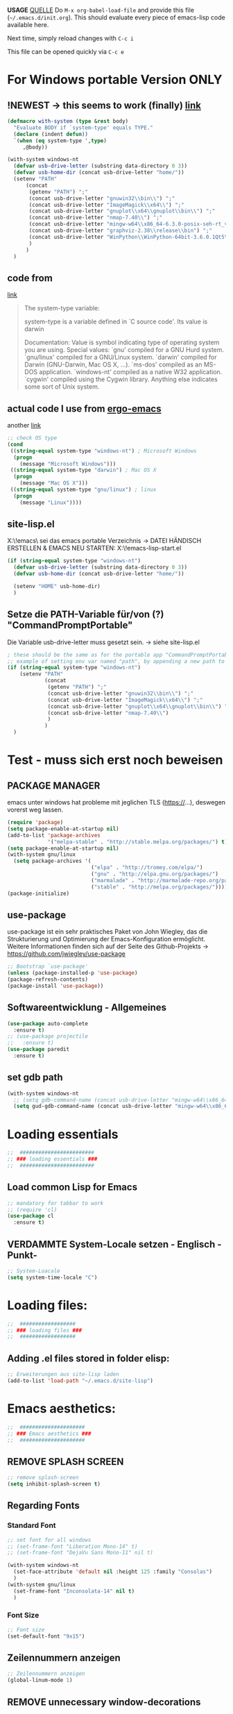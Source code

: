 *USAGE*
[[http://mescal.imag.fr/membres/arnaud.legrand/misc/init.php][QUELLE]]
Do =M-x org-babel-load-file= and provide this file (=~/.emacs.d/init.org=). This
should evaluate every piece of emacs-lisp code available here.

Next time, simply reload changes with =C-c i=

This file can be opened quickly via =C-c e=


* For Windows portable Version ONLY
** !NEWEST -> this seems to work (finally) [[http://stackoverflow.com/a/26137517][link]]
   #+BEGIN_SRC emacs-lisp :tangle ~/.emacs.d/init.el
(defmacro with-system (type &rest body)
  "Evaluate BODY if `system-type' equals TYPE."
  (declare (indent defun))
  `(when (eq system-type ',type)
     ,@body))

(with-system windows-nt
  (defvar usb-drive-letter (substring data-directory 0 3))
  (defvar usb-home-dir (concat usb-drive-letter "home/"))
  (setenv "PATH"
	  (concat
	   (getenv "PATH") ";"
	   (concat usb-drive-letter "gnuwin32\\bin\\") ";"
	   (concat usb-drive-letter "ImageMagick\\x64\\") ";"
	   (concat usb-drive-letter "gnuplot\\x64\\gnuplot\\bin\\") ";"
	   (concat usb-drive-letter "nmap-7.40\\") ";"
	   (concat usb-drive-letter "mingw-w64\\x86_64-6.3.0-posix-seh-rt_v5-rev1\\mingw64\\bin") ";"
	   (concat usb-drive-letter "graphviz-2.38\\release\\bin") ";"
	   (concat usb-drive-letter "WinPython\\WinPython-64bit-3.6.0.1Qt5\\python-3.6.0.amd64")
	   )
	  )
  )
   #+END_SRC
** code from
   [[http://stackoverflow.com/questions/1817257/how-to-determine-operating-system-in-elisp][link]]
   #+BEGIN_QUOTE
   The system-type variable:

   system-type is a variable defined in `C source code'.
   Its value is darwin

   Documentation:
   Value is symbol indicating type of operating system you are using.
   Special values:
     `gnu'         compiled for a GNU Hurd system.
     `gnu/linux'   compiled for a GNU/Linux system.
     `darwin'      compiled for Darwin (GNU-Darwin, Mac OS X, ...).
     `ms-dos'      compiled as an MS-DOS application.
     `windows-nt'  compiled as a native W32 application.
     `cygwin'      compiled using the Cygwin library.
   Anything else indicates some sort of Unix system.
   #+END_QUOTE
** actual code I use from [[http://ergoemacs.org/emacs/elisp_determine_OS_version.html][ergo-emacs]]
   another [[https://www.emacswiki.org/emacs/CustomizingBoth][link]]
   #+BEGIN_SRC emacs-lisp
;; check OS type
(cond
 ((string-equal system-type "windows-nt") ; Microsoft Windows
  (progn
    (message "Microsoft Windows")))
 ((string-equal system-type "darwin") ; Mac OS X
  (progn
    (message "Mac OS X")))
 ((string-equal system-type "gnu/linux") ; linux
  (progn
    (message "Linux"))))
   #+END_SRC

** site-lisp.el
   X:\!emacs\ sei das emacs portable Verzeichnis
   → DATEI HÄNDISCH ERSTELLEN & EMACS NEU STARTEN: X:\!emacs\share\emacs\site-lisp\site-start.el
#+BEGIN_SRC emacs-lisp :tangle no
  (if (string-equal system-type "windows-nt")
    (defvar usb-drive-letter (substring data-directory 0 3))
    (defvar usb-home-dir (concat usb-drive-letter "home/"))

    (setenv "HOME" usb-home-dir)
    )
#+END_SRC

** Setze die PATH-Variable für/von (?) "CommandPromptPortable"
   Die Variable usb-drive-letter muss gesetzt sein.
   → siehe site-lisp.el
#+BEGIN_SRC emacs-lisp :tangle no
  ; these should be the same as for the portable app "CommandPromptPortable"
  ;; example of setting env var named "path", by appending a new path to existing path
  (if (string-equal system-type "windows-nt")
      (setenv "PATH"
              (concat
               (getenv "PATH") ";"
               (concat usb-drive-letter "gnuwin32\\bin\\") ";"
               (concat usb-drive-letter "ImageMagick\\x64\\") ";"
               (concat usb-drive-letter "gnuplot\\x64\\gnuplot\\bin\\") ";"
               (concat usb-drive-letter "nmap-7.40\\")
               )
              )
    )
#+END_SRC


* Test - muss sich erst noch beweisen
** PACKAGE MANAGER
   emacs unter windows hat probleme mit jeglichen TLS (https://…), deswegen vorerst weg lassen.
 #+BEGIN_SRC emacs-lisp :tangle ~/.emacs.d/init.el
   (require 'package)
   (setq package-enable-at-startup nil)
   (add-to-list 'package-archives
                '("melpa-stable" . "http://stable.melpa.org/packages/") t)
   (setq package-enable-at-startup nil)
   (with-system gnu/linux
     (setq package-archives '(
                              ("elpa" . "http://tromey.com/elpa/")
                              ("gnu" . "http://elpa.gnu.org/packages/")
                              ("marmalade" . "http://marmalade-repo.org/packages/")
                              ("stable" . "http://melpa.org/packages/"))))
   (package-initialize)
 #+END_SRC

** use-package
   use-package ist ein sehr praktisches Paket von John Wiegley, das die Strukturierung und Optimierung der Emacs-Konfiguration ermöglicht. Weitere Informationen finden sich auf der Seite des Github-Projekts → https://github.com/jwiegley/use-package

   #+BEGIN_SRC emacs-lisp :tangle ~/.emacs.d/init.el
   ;; Bootstrap `use-package'
   (unless (package-installed-p 'use-package)
   (package-refresh-contents)
   (package-install 'use-package))
   #+END_SRC

** Softwareentwicklung - Allgemeines
   #+BEGIN_SRC emacs-lisp :tangle ~/.emacs.d/init.el
(use-package auto-complete
  :ensure t)
;; (use-package projectile
;;   :ensure t)
(use-package paredit
  :ensure t)
   #+END_SRC

** set gdb path
   #+BEGIN_SRC emacs-lisp :tangle ~/.emacs.d/init.el
(with-system windows-nt
  ;; (setq gdb-command-name (concat usb-drive-letter "mingw-w64\\x86_64-6.3.0-posix-seh-rt_v5-rev1\\mingw64\\bin\\gdb.exe -i=mi"))
  (setq gud-gdb-command-name (concat usb-drive-letter "mingw-w64\\x86_64-6.3.0-posix-seh-rt_v5-rev1\\mingw64\\bin\\gdb.exe -i=mi")))
   #+END_SRC


* Loading essentials

#+BEGIN_SRC emacs-lisp :tangle ~/.emacs.d/init.el
;;  ########################
;; ### loading essentials ###
;;  ########################
#+END_SRC

** Load common Lisp for Emacs
#+BEGIN_SRC emacs-lisp :tangle no
;; mandatory for tabbar to work
;; (require 'cl)
(use-package cl
  :ensure t)
#+END_SRC

** VERDAMMTE System-Locale setzen - Englisch -Punkt-
#+BEGIN_SRC emacs-lisp :tangle ~/.emacs.d/init.el
;; System-Loacale
(setq system-time-locale "C")
#+END_SRC


* Loading files:

#+BEGIN_SRC emacs-lisp :tangle ~/.emacs.d/init.el
;;  ##################
;; ### loading files ###
;;  ##################
#+END_SRC

** Adding .el files stored in folder elisp:
#+BEGIN_SRC emacs-lisp :tangle no
;; Erweiterungen aus site-lisp laden
(add-to-list 'load-path "~/.emacs.d/site-lisp")
#+END_SRC


* Emacs aesthetics:

#+BEGIN_SRC emacs-lisp :tangle ~/.emacs.d/init.el
;;  #####################
;; ### Emacs aesthetics ###
;;  #####################
#+END_SRC

** REMOVE SPLASH SCREEN
#+BEGIN_SRC emacs-lisp :tangle ~/.emacs.d/init.el
;; remove splash-screen
(setq inhibit-splash-screen t)
#+END_SRC

** Regarding Fonts
*** Standard Font
#+BEGIN_SRC emacs-lisp :tangle ~/.emacs.d/init.el
;; set font for all windows
;; (set-frame-font "Liberation Mono-14" t)
;; (set-frame-font "DejaVu Sans Mono-11" nil t)

(with-system windows-nt
  (set-face-attribute 'default nil :height 125 :family "Consolas")
  )
(with-system gnu/linux
  (set-frame-font "Inconsolata-14" nil t)
  )
#+END_SRC
*** Font Size
#+BEGIN_SRC emacs-lisp :tangle no
;; Font size
(set-default-font "9x15")
#+END_SRC

** Zeilennummern anzeigen
#+BEGIN_SRC emacs-lisp :tangle no
;; Zeilennummern anzeigen
(global-linum-mode 1)
#+END_SRC

** REMOVE unnecessary window-decorations
*** disable menu bar
#+BEGIN_SRC emacs-lisp :tangle ~/.emacs.d/init.el
;; window-decoration - Menubar
(menu-bar-mode -1)
#+END_SRC

*** disable scrollbar
#+BEGIN_SRC emacs-lisp :tangle ~/.emacs.d/init.el
;; window-decoration - Scrollbar
(toggle-scroll-bar -1) 
#+END_SRC

*** disable toolbar
#+BEGIN_SRC emacs-lisp :tangle ~/.emacs.d/init.el
;; window-decoration - Toolbar
(tool-bar-mode -1)
#+END_SRC
** mode-line customization
*** Zeilennummern anzeigen
#+BEGIN_SRC emacs-lisp :tangle ~/.emacs.d/init.el
;; status-bar - Zeilennummern
(setq line-number-mode t)
#+END_SRC

*** Spaltennummern anzeigen
#+BEGIN_SRC emacs-lisp :tangle ~/.emacs.d/init.el
;; status-bar - Spaltennummern
(setq column-number-mode t)
#+END_SRC

*** Uhrzeit anzeigen - [24h]
#+BEGIN_SRC emacs-lisp :tangle ~/.emacs.d/init.el
;; status-bar - Uhrzeit aktivieren
(display-time-mode t)

;; status-bar - Uhrzeit im 24h Format
(setq display-time-24hr-format t)
#+END_SRC

*** Dateigröße/Curser-Fortschritt anzeigen
#+BEGIN_SRC emacs-lisp :tangle ~/.emacs.d/init.el
;; status-bar - Dateigrößen-Indikator
(setq size-indication-mode t)
#+END_SRC

*** Batterielaufzeit anzeigen
#+BEGIN_SRC emacs-lisp :tangle ~/.emacs.d/init.el
;; mode-line - Battery time inticator
(setq display-battery-mode t)
#+END_SRC
** Was ist das hier? - SEE "WRITING GNU EMACS EXTENSIONS"
#+BEGIN_SRC emacs-lisp :tangle ~/.emacs.d/init.el
;; Was ist das hier? (aus Writing GNU emacs extensions??)
(setq scroll-conservatively 10000)
(setq auto-window-vscroll nil)
#+END_SRC
** Color theme
*** Extend load-path with theme-path
#+BEGIN_SRC emacs-lisp :tangle no
;; load themes
(add-to-list 'custom-theme-load-path "~/.emacs.d/themes/")
#+END_SRC
*** load Zenburn standard - DOESN'T WORK
#+BEGIN_SRC emacs-lisp :tangle no
;; load Zenburn theme
(load-theme 'zenburn t)
#+END_SRC
*** load Zenburn - WORKAROUND
    [[http://stackoverflow.com/questions/11127109/emacs-24-package-system-initialization-problems/11140619#11140619][link]]
    #+BEGIN_SRC emacs-lisp :tangle ~/.emacs.d/init.el
      (use-package zenburn-theme
        :init
        (defun zenburn-init ()
          (load-theme 'zenburn)
          )
        :config
        (add-hook 'after-init-hook 'zenburn-init))
    #+END_SRC
*** Solarized
    #+BEGIN_SRC emacs-lisp :tangle no
      ;; load Solarized theme
      ;(load-theme 'solarized-light t)
      (load-theme 'solarized-dark t)
    #+END_SRC
** Parenthesis
#+BEGIN_SRC emacs-lisp :tangle ~/.emacs.d/init.el
  ;; Klammer-Hilfs-Modus aktivieren
  (show-paren-mode t)

  ;; *optische* Klammer-Hilfe aktivieren
  ;; (setq show-paren-style 'expression)
  (setq show-paren-style 'parenthesis)

  ;; yay rainbows!
  ;(global-rainbow-delimiters-mode t)
#+END_SRC


* Personal ease of use
Schöner Artikel zum Thema [[http://ergoemacs.org/emacs/emacs_make_modern.html][How to Set Emacs's User Interface to Modern
Conventions]]

#+BEGIN_SRC emacs-lisp :tangle ~/.emacs.d/init.el
;;  #########################
;; ### Personal ease of use ###
;;  #########################
#+END_SRC

** disable the blinking cursor
   #+BEGIN_SRC emacs-lisp :tangle ~/.emacs.d/init.el
(blink-cursor-mode 0)
   #+END_SRC
** DO NOT use RegEx search by default
#+BEGIN_SRC emacs-lisp :tangle ~/.emacs.d/init.el
;; Interactive search key bindings. By default, C-s runs
;; isearch-forward, so this swaps the bindings.
(global-set-key (kbd "C-s") 'isearch-forward)
(global-set-key (kbd "C-r") 'isearch-backward)
(global-set-key (kbd "C-M-s") 'isearch-forward-regexp)
(global-set-key (kbd "C-M-r") 'isearch-backward-regexp)
#+END_SRC
** Use =string= instead of =read= for the =re-builder=
#+BEGIN_SRC emacs-lisp :tangle ~/.emacs.d/init.el
(use-package re-builder
  :ensure t
  :config (setq reb-re-syntax 'string))

;; (require 're-builder)
;; (setq reb-re-syntax 'string)
#+END_SRC
** Which Key
   #+BEGIN_SRC emacs-lisp :tangle ~/.emacs.d/init.el
     ;; Popups mit Erläuterungen zu Tastenkombinationen, Beispiel C-x und dann warten.
     (use-package which-key
       :ensure t
       :config
       (which-key-mode))
   #+END_SRC

   #+RESULTS:
   : t

** avy, a better =ace-jump=
   #+BEGIN_QUOTE
   You can actually replace the <M-g g> binding of =goto-line=, since if you enter a digit for =avy-goto-line=, it will switch to =goto-line= with that digit already entered.
   #+END_QUOTE
   - =avy-keys= erwartet offenbar eine Liste mit allen Buchstaben [a-z]. Der "Code point" wird offenbar mit dem unären <?> Operator zurück gegeben.
   - ?a evaluated gives: "97 (#o141, #x61, ?a)" → (octal hexadecimal ASCII(?))
   - Die Liste wird gefüllt, in absteigender Reihenfolge, mit den Buchstaben welche ich für das Springen für die avy-Kommandos nutzen möchte.
   - Listen in =avy-keys-alist= überschreiben offenbar die (globale?) =avy-keys= Liste.
   #+BEGIN_SRC emacs-lisp :tangle ~/.emacs.d/init.el
;; =avy= a better =ace-jump-mode=
;; inklusive Anpassung an NEO2-Layout
(use-package avy
  :ensure t
  :init (setq avy-background t)
  :config
  (setq avy-keys '(?n ?e ?r ?a ?t ?i ?s ?o ?d ?u ?h ?c ?g ?l ?f ?v ?k ?w ?q ?x ?b ?p ?m ?z ?y ?j))
  (setq avy-keys-alist '((avy-goto-word-or-subword-1 . (?n ?e ?r ?a ?t ?i ?s ?o))
			 (avy-goto-word-1 . (?n ?e ?r ?a ?t ?i ?s ?o))
			 (avy-goto-char-2 . (?n ?e ?r ?a ?t ?i ?s ?o))
			 (avy-goto-line . (?n ?e ?r ?a ?t ?i ?s ?o))))
  (setq avy-all-windows t)
  :bind
  (("M-g n" . avy-goto-word-or-subword-1)
   ("M-g r" . avy-goto-char-2)
   ("M-g g" . avy-goto-line)))
   #+END_SRC
** powerline
   #+BEGIN_SRC emacs-lisp :tangle no
     (use-package powerline
       :ensure t)
     (require 'powerline)
     (powerline-default-theme)
   #+END_SRC
** smart-mode-line
   #+BEGIN_SRC emacs-lisp :tangle ~/.emacs.d/init.el
(use-package smart-mode-line-powerline-theme
  :ensure t)
(use-package smart-mode-line
  :ensure t
  :init
  (setq sml/no-confirm-load-theme t)
  :config
  (setq sml/theme 'powerline)
  (sml/setup)
  (setq display-time-24hr-format t)
  (setq display-time-day-and-date t))
   #+END_SRC
** imenu
   #+BEGIN_SRC emacs-lisp :tangle ~/.emacs.d/init.el
(global-set-key (kbd "M-i") 'imenu)
   #+END_SRC
** Flycheck
   #+BEGIN_SRC emacs-lisp :tangle ~/.emacs.d/init.el
     ;; Flycheck is a modern on-the-fly syntax checking extension for GNU Emacs.
     (use-package flycheck
       :ensure t
       :init
       (global-flycheck-mode t))
   #+END_SRC
** Comments
#+BEGIN_SRC emacs-lisp :tangle ~/.emacs.d/init.el
;; comments
(defun toggle-comment-on-line ()
  "comment or uncomment current line"
  (interactive)
  (comment-or-uncomment-region (line-beginning-position) (line-end-position)))
(global-set-key (kbd "C-;") 'toggle-comment-on-line)
#+END_SRC
** (OLD) Enable ido-mode  # C-f für die NORMALE AUSWAHLMETHODE
#+BEGIN_SRC emacs-lisp :tangle no
;; Enable ido-mode global and with flex matching
(setq ido-enable-flex-matching t)
(setq ido-everywhere t)
(ido-mode 1)
#+END_SRC

** Ido-Mode und Smex
   #+BEGIN_SRC emacs-lisp :tangle ~/.emacs.d/init.el
     (ido-mode t)
     (setq ido-enable-flex-matching t) ;; fuzzy matching is a must have
     (setq ido-enable-last-directory-history nil) ;; forget latest selected directory names

     (use-package smex
       :ensure t
       :bind (("M-x" . smex)
	      ("C-x m" . smex))
       :config (smex-initialize))
(global-set-key (kbd "M-x") 'smex)
(global-set-key "\C-x\C-m" 'smex)
(global-set-key (kbd "M-X") 'smex-major-mode-commands)
(global-set-key (kbd "C-c C-c M-x") 'execute-extended-command) ;; This is your old M-x:
   #+END_SRC

   #+RESULTS:
   : execute-extended-command

** auto-complete 1.3.1
   sollte aus den Paketen installiert werden
#+BEGIN_SRC emacs-lisp :tangle no
;; veraltetes auto-complete
(add-to-list 'load-path "~/.emacs.d/site-lisp/auto-complete/build")
(require 'auto-complete-config)
(add-to-list 'ac-dictionary-directories "~/.emacs.d/site-lisp/auto-complete/build/ac-dict")
(ac-config-default)
#+END_SRC

** HIPPIE-EXPAND
#+BEGIN_SRC emacs-lisp :tangle ~/.emacs.d/init.el
;; Hippie-expand auf ( Meta - SPC ) legen
(global-set-key "\M- " 'hippie-expand)
#+END_SRC

** Backup-file handling
*** pipe *~ BACKUP-DATEIEN to _one_ folder
#+BEGIN_SRC emacs-lisp :tangle ~/.emacs.d/init.el
;; pipe the backup files in a special folder
(setq backup-directory-alist `(("." . "~/.emacs_saves")))
#+END_SRC
*** Die BACKUPS dann besser gleich KOPIEREN
#+BEGIN_SRC emacs-lisp :tangle ~/.emacs.d/init.el
;; we can rather copy them then ...
(setq backup-by-copying t)
#+END_SRC
** BUFFER-MOVE
   #+BEGIN_SRC emacs-lisp :tangle ~/.emacs.d/init.el
     ;; Buffer-Move shortcuts
     (global-set-key (kbd "<C-M-up>")     'buf-move-up)
     (global-set-key (kbd "<C-M-down>")   'buf-move-down)
     (global-set-key (kbd "<C-M-left>")   'buf-move-left)
     (global-set-key (kbd "<C-M-right>")  'buf-move-right)
   #+END_SRC

** Fullscreen-mode
   - wird inzwischen von i3wm übernommen (WIN-F)
   - DEFINE C-M-RET to go into fullscreen mode and C-M-RET to leave it.
   - [2017-02-21 Tue] - added bar-toggles in fullscreen/non-fullscreen
     + allerdings cycle ich aktuell zwischen 3 Modi durch (allerdings gefällt mir das im Moment sehr gut.):
       * fullscreen, keine bars
       * non-fullscreen, mit bars
       * non-fullscreen, ohne bars
*** toggle all bars
#+BEGIN_SRC emacs-lisp :tangle no
  (defun toggle-bars ()
    "Toggles bars visibility."
    (interactive)
    (menu-bar-mode)
    (tool-bar-mode)
    (scroll-bar-mode))
#+END_SRC

#+BEGIN_SRC emacs-lisp :tangle no
  (defun hide-bars ()
    "Hides the bars."
    (interactive)
    (menu-bar-mode -1)
    (tool-bar-mode -1)
    (scroll-bar-mode -1))
#+END_SRC

#+BEGIN_SRC emacs-lisp :tangle no
  (defun show-bars ()
    "Hides the bars."
    (interactive)
    (menu-bar-mode 1)
    (tool-bar-mode 1)
    (scroll-bar-mode 1))
#+END_SRC

*** Makro
#+BEGIN_SRC emacs-lisp :tangle no
  ;; mein eigener toggle-fullscreen approach ...
  (defun go-fullscreen ()
    (interactive)
    (set-frame-parameter nil 'fullscreen (if (frame-parameter nil
							      'fullscreen) nil
					   'fullboth))
    (hide-bars))

  (defun go-non-fullscreen ()
    (interactive)
    (set-frame-parameter nil 'width 82)
    (set-frame-parameter nil 'height 40)
    (set-frame-parameter nil 'fullscreen 'fullheight)
    (show-bars))

  (defun toggle-fullscreen ()
    (interactive)
    (if (eq (frame-parameter nil 'fullscreen) 'fullboth)  ; tests if already in fullscreen
	(go-non-fullscreen)
      (go-fullscreen)))
#+END_SRC
** Shortcut für den eingebauten fullscreen-toggle
#+BEGIN_SRC emacs-lisp :tangle ~/.emacs.d/init.el
;; ... und der passende Shortcut
(global-set-key [(control meta return)] 'toggle-frame-fullscreen)
#+END_SRC
** my-toggle-bars
   #+BEGIN_SRC emacs-lisp :tangle ~/.emacs.d/init.el
(defun my-toggle-bars ()
  "Toggle bars, the scroll-bar will be toggled right."
  (interactive)
  (if (eq menu-bar-mode t)
      (menu-bar-mode -1)
    (menu-bar-mode +1))

  (if (eq tool-bar-mode t)
      (tool-bar-mode -1)
    (tool-bar-mode +1))

  (if (eq scroll-bar-mode 'right)
      (scroll-bar-mode -1)
    (scroll-bar-mode 'right)))

(global-set-key [f9] 'my-toggle-bars)
   #+END_SRC
** UNDO the region-word-wrap thingy (M-q)
*** Code
#+BEGIN_SRC emacs-lisp :tangle ~/.emacs.d/init.el
  ;; (M-q) rückgängig machen
  (defun unfill-region ()
    "UNDO the region-word-wrap thingy (M-q)"
    (interactive)
    (let ((fill-column (point-max)))
      (fill-paragraph nil)))
#+END_SRC

*** Passender shortcut
#+BEGIN_SRC emacs-lisp :tangle ~/.emacs.d/init.el
;; passenden Shortcut setzen
(global-set-key "\C-\M-q" 'unfill-region)
#+END_SRC
** TODO Opening links to .pdf in evince [WIN <-> LINUX distinction]
   Not using this in Windows
#+BEGIN_SRC emacs-lisp :tangle no
;; evince um *.PDF Dateien zu öffnen
(add-hook 'org-mode-hook
      '(lambda ()
         (delete '("\\.pdf\\'" . default) org-file-apps)
         (add-to-list 'org-file-apps '("\\.pdf\\'" . "evince %s"))))
(setq TeX-view-program-selection (quote (((output-dvi style-pstricks) "dvips and gv") (output-dvi "xdvi") (output-pdf "Evince") (output-html "xdg-open"))))
#+END_SRC

** Asking for confirmation concisely
Link: http://org.ryuslash.org/dotfiles/emacs/init.html#sec-7-1 Being
asked to type in yes explicitly all the time gets very tedious. I
understand that it is safer since y is much easier to type in
accidentally than yes and so the potential to say yes to things you
don't want is there, but I haven't had any such problems yet.
#+BEGIN_SRC emacs-lisp :tangle ~/.emacs.d/init.el
;; BAD: "yes or no" - GOOD: "y or n"
(defalias 'yes-or-no-p 'y-or-n-p)
#+END_SRC

#+RESULTS:
: yes-or-no-p

** Global shortcuts
*** GNU-EMACS EXTENSIONS
**** Some Keybindings
#+BEGIN_SRC emacs-lisp :tangle ~/.emacs.d/init.el
;; global shortcuts from "GNU-emacs extensions"
(global-set-key "\M-?" 'help-command)
(global-set-key "\C-h" 'delete-backward-char)
(global-set-key "\M-#" 'query-replace-regexp)
(global-set-key "\C-x\C-n" 'other-window)
(global-set-key "\C-x\C-p" 'other-window-backward)
#+END_SRC

**** Simple Example to change Windows
#+BEGIN_SRC emacs-lisp :tangle ~/.emacs.d/init.el
;; einfache Funktion aus "GNU-emacs extensions"
(defun other-window-backward (&optional n)
  "Select Nth previous window."
  (interactive "P")
  (other-window (- (prefix-numeric-value n))))
#+END_SRC

*** Own personal additions
**** Reload buffer
#+BEGIN_SRC emacs-lisp :tangle ~/.emacs.d/init.el
;; [F10] um den buffer neu einzulesen
(global-set-key [f10] '(lambda () (interactive) (revert-buffer nil t nil)))
#+END_SRC

**** Horizontal scrolling
#+BEGIN_SRC emacs-lisp :tangle ~/.emacs.d/init.el
;; enable horizontal scrolling
(put 'scroll-left 'disabled nil)
#+END_SRC

**** =M-x= zusätzlich setzen
#+BEGIN_SRC emacs-lisp :tangle no
;; =M-x= Alternative
(global-set-key "\C-x\C-m" 'execute-extended-command)
#+END_SRC

**** BACKWARD-KILL-WORD
#+BEGIN_SRC emacs-lisp :tangle ~/.emacs.d/init.el
;; backward-kill shortcut
(global-set-key "\C-w" 'backward-kill-word)
#+END_SRC

**** KILL-REGION
     liegt ursprünglich auf =C-w= und ist zu wertvoll um darauf zu
     verzichten
#+BEGIN_SRC emacs-lisp :tangle ~/.emacs.d/init.el
;; kill-region shortcut
(global-set-key "\C-x\C-k" 'kill-region)
#+END_SRC

**** GOTO-LINE (OLD)
     See [[*avy, a better =ace-jump=][avy, a better =ace-jump=]]
#+BEGIN_SRC emacs-lisp :tangle no
;; goto-line shortcut
(global-set-key "\M-g" 'goto-line)
#+END_SRC
**** Fix view TODO tree
#+BEGIN_SRC emacs-lisp :tangle ~/.emacs.d/init.el
;; org-show-todo-tree shortcut
(global-set-key (kbd "C-c v") 'org-show-todo-tree)
#+END_SRC
**** JOIN-LINES
     [[http://whattheemacsd.com/key-bindings.el-03.html][QUELLE]] - Here's one keybinding I could not live without.
     #+BEGIN_SRC emacs-lisp :tangle ~/.emacs.d/init.el
       (global-set-key (kbd "M-j")
                       (lambda ()
                         (interactive)
                         (join-line -1)))
     #+END_SRC
**** Magit
     #+BEGIN_SRC emacs-lisp :tangle ~/.emacs.d/init.el
       (use-package magit
         :ensure t
         :config (setq magit-display-buffer-function  ;; Make Magit Fullscreen
                       (lambda (buffer)
                         (if magit-display-buffer-noselect
          		   ;; the code that called `magit-display-buffer-function'
          		   ;; expects the original window to stay alive, we can't go
          		   ;; fullscreen
          		   (magit-display-buffer-traditional buffer)
                           (delete-other-windows)
                           ;; make sure the window isn't dedicated, otherwise
                           ;; `set-window-buffer' throws an error
                           (set-window-dedicated-p nil nil)
                           (set-window-buffer nil buffer)
                           ;; return buffer's window
                           (get-buffer-window buffer)))))

       (global-set-key "\C-xg" 'magit-status)
     #+END_SRC
**** MAGIT-STATUS (ist jetzt im <use-package magit> Teil einbegriffen)
#+BEGIN_SRC emacs-lisp :tangle no
;; magit-status shortcut
(global-set-key (kbd "C-x g") 'magit-status)
#+END_SRC
***** MAGIT version 1.4.0
      - Nach Update von Magit:

	Warning (:warning): for magit-1.4.0

      You have just updated to version 1.4.0 of Magit, and have to
      make a choice.

      Before running Git, Magit by default reverts all unmodified
      buffers that visit files tracked in the current repository.
      This can potentially lead to data loss, so you might want to
      disable this by adding the following line to your init file:

      (setq magit-auto-revert-mode nil)

      The risk is not as high as it might seem.  Snapshots on MELPA
      and MELPA-Stable have had this enabled for a long time, so if
      you have not experienced any data loss in the past, you should
      probably keep this enabled.

      Keeping this mode enabled is only problematic if you, for
      example, use `git reset --hard REV' or `magit-reset-head-hard'
      and expect Emacs to preserve the old state of some file in a
      buffer.  If you turn off this mode then file-visiting buffers and
      the Magit buffer will no longer be in sync, which can be confusing
      and would complicate many operations.  Note that it is possible
      to undo an automatic buffer reversion using `C-x u' (`undo').
      
      To prevent this message from being shown each time you start
      Emacs, you must add the following line to your init file:

      (setq magit-last-seen-setup-instructions "1.4.0")

      You might also want to read the release notes:
      https://raw.githubusercontent.com/magit/magit/next/Documentation/RelNotes/1.4.0.txt
****** code:
#+BEGIN_SRC emacs-lisp :tangle ~/.emacs.d/init.el
;; don't display magit-message
(setq magit-last-seen-setup-instructions "1.4.0")
#+END_SRC
**** Open emacs initialization file
#+BEGIN_SRC emacs-lisp :tangle ~/.emacs.d/init.el
;; Emacs-Konfigurationsdatei auf C-c e
(global-set-key "\C-ce" '(lambda ()
                           (interactive)
                           (find-file "~/.dot-org-files/init.org")))
#+END_SRC
**** Load emacs initialization file
#+BEGIN_SRC emacs-lisp :tangle ~/.emacs.d/init.el
;; load emacs initialization file
(global-set-key (kbd "C-c i") 
(lambda() (interactive)(org-babel-load-file "~/.dot-org-files/init.org")))
#+END_SRC

** TODO Opening external links in chromium [WIN <-> LINUX distinction]
   #+BEGIN_SRC emacs-lisp :tangle no
     (setq browse-url-browser-function 'browse-url-generic
           browse-url-generic-program "chromium")
   #+END_SRC
** Neotree auf <F1>
   #+BEGIN_SRC emacs-lisp :tangle ~/.emacs.d/init.el
     ;; Die Breite des Neotree-Fensters ist mir in der Grundeinstellung zu schmal.
     (use-package neotree
       :ensure t
       :config
       (setq neo-window-width 40)
       (setq neo-smart-open t))

     (define-key global-map (kbd "<f1>") 'neotree)
   #+END_SRC


** winner-mode
   #+BEGIN_SRC emacs-lisp :tangle ~/.emacs.d/init.el
(winner-mode t)
   #+END_SRC
   

* ORG-MODE
#+BEGIN_SRC emacs-lisp :tangle ~/.emacs.d/init.el
;;  ##############
;; ### ORG-MODE ###
;;  ##############
#+END_SRC

** Default Directory
#+BEGIN_SRC emacs-lisp :tangle ~/.emacs.d/init.el
;; Set to the location of your Org files on your local system
(require 'org)
(setq org-directory "~/org")
#+END_SRC
** File association
#+BEGIN_SRC emacs-lisp :tangle ~/.emacs.d/init.el
;; file associations for org-mode
(add-to-list 'auto-mode-alist '("\\.\\(org\\|jrnl\\)$" . org-mode))
#+END_SRC

** Hide leading starts
#+BEGIN_SRC emacs-lisp :tangle ~/.emacs.d/init.el
;; Nur einen Stern bei Headlines anzeigen, die vorderen ausblenden:
(setq org-hide-leading-stars 'hidestars)
#+END_SRC

** Source-Code Syntax highlighting
   #+BEGIN_SRC emacs-lisp :tangle ~/.emacs.d/init.el
     (setq org-src-fontify-natively t)
   #+END_SRC
** org-export syntax-highlighting
   [[http://joat-programmer.blogspot.de/2013/07/org-mode-version-8-and-pdf-export-with.html][link]] [[http://orgmode.org/worg/org-dependencies.html][link2]]
   
   - [[http://pygments.org/][pygmentize]]
   - [[http://mirror.ctan.org/macros/latex/contrib/minted.zip][minted.zip]]
   
   Unfortunately this doesn't work this way in windows, right now.
   #+BEGIN_SRC emacs-lisp :tangle no
     (require 'ox-latex)
     (add-to-list 'org-latex-packages-alist '("" "minted"))
     (setq org-latex-listings 'minted)   
   #+END_SRC
** TODO org-export minted error fix for windows → --shell-escape? [[http://orgmode.org/worg/org-tutorials/org-latex-preview.html][link]]
   #+BEGIN_SRC emacs-lisp :tangle ~/.emacs.d/init.el
     (setq org-latex-to-pdf-process '("PDFLATEX=\"pdflatex –shell-escape\" texi2dvi -p %f"))
   #+END_SRC
** org-id
   #+BEGIN_SRC emacs-lisp :tangle no
(use-package org-id
  :ensure t
  :config
  (add-hook 'org-mode-hook
	  (lambda ()
	    (local-set-key "\C-ck" 'org-id-get-create))))

;; ;; org-id laden
;; (require 'org-id)

;; ;; passender shortcut - org-mode intern
;; (add-hook 'org-mode-hook
;; 	  (lambda ()
;; 	    (local-set-key "\C-ck" 'org-id-get-create)))
   #+END_SRC
** Agenda
*** Überwachte agenda-files
#+BEGIN_SRC emacs-lisp :tangle ~/.emacs.d/init.el
;; ZU ÜBERWACHENDE DATEIEN für den org-mode
(setq org-agenda-files (list "~/org/work.org"))
#+END_SRC
*** highlight current line
#+BEGIN_SRC emacs-lisp :tangle ~/.emacs.d/init.el
;; Aktuelle Zeile in der Agenda hervorheben
(add-hook 'org-agenda-mode-hook '(lambda () (hl-line-mode 1 )))
#+END_SRC
*** Shortcuts
**** open agenda
#+BEGIN_SRC emacs-lisp :tangle ~/.emacs.d/init.el
;; org-agenda shortcut
(define-key global-map "\C-ca" 'org-agenda)
#+END_SRC

** Custom date format
   date - http://unixhelp.ed.ac.uk/CGI/man-cgi?date
#+BEGIN_SRC emacs-lisp :tangle ~/.emacs.d/init.el
  ;; nutzt date-commands
  (setq org-agenda-format-date "%Y-%m-%d - %A ")
#+END_SRC

** CAPTURE TEMPLATES
*** Code
#+BEGIN_SRC emacs-lisp :tangle ~/.emacs.d/init.ec
;; Meine Capture Templates
(setq org-capture-templates
'(("t" "Todo" entry (file+headline "~/org/work.org" "Inbox")
"* TODO %?\n %i\n %a")))
#+END_SRC
*** Code - OLD
#+BEGIN_SRC emacs-lisp :tangle no
  ;; Meine Capture-Templates
  (setq org-capture-templates '(
          ("t" "Todo" entry (file+headline "~/org/life.org "Tasks")
           "* TODO %?\n  %i\n\n")
          ("w" "work-Todo" entry (file+headline "~/org/work.org" "Inbox")
           "* TODO %?\n  %i\n\n")
          ("n" "Note" entry (file+headline "~/org/life.org" "Notes")
           "* %?\n %i\n\n")
          ("j" "Journal" entry (file+datetree "~/org/journal.org")
           "* %?\nEntered on %U\n  %i"
           (function (color-theme-buffer-local
           'color-theme-retro-orange (current-buffer))))))
#+END_SRC
*** passender Shortcut
#+BEGIN_SRC emacs-lisp :tangle ~/.emacs.d/init.el
;; passender shortcut
(define-key global-map "\C-cc" 'org-capture)
#+END_SRC

** Custom timestamp
*** Code
#+BEGIN_SRC emacs-lisp :tangle ~/.emacs.d/init.el
  ;; mein persönlicher timestamp
  (defun org-my-custom-timestamp ()
    "Print a custom timestamp: [HH:MM]."
    (interactive)
    (insert (format-time-string "[%H:%M]")))
#+END_SRC
*** passender Shortcut
**** Org-Mode only
#+BEGIN_SRC emacs-lisp :tangle no
  ;; passender shortcut - org-mode intern
  (add-hook 'org-mode-hook
            (lambda ()
              (local-set-key "\C-cö" 'org-my-custom-timestamp)))
#+END_SRC
**** global
#+BEGIN_SRC emacs-lisp :tangle ~/.emacs.d/init.el
;; passender shortcut - org-mode (local)
(define-key global-map "\C-cö" 'org-my-custom-timestamp)
#+END_SRC

** Process logging
Do you want to capture time stamps and/or notes when TODO state
changes, in particular when a task is DONE?

#+BEGIN_SRC emacs-lisp :tangle ~/.emacs.d/init.el
;; timestamps einfügen wenn TODO -> DONE
(setq org-log-done t)
#+END_SRC

** ORG-STORE-LINK
#+BEGIN_SRC emacs-lisp :tangle ~/.emacs.d/init.el
;; org-store-link shortcut
(define-key global-map "\C-cl" 'org-store-link)
#+END_SRC

** Export-Options
*** Extra publish Ordner
    Übernommen von:
    http://orgmode.org/worg/org-tutorials/org-publish-html-tutorial.html

#+BEGIN_SRC emacs-lisp :tangle no
  ;; org-html-Exporte in einen extra-Ordner schieben 
  ;; --> in den Pubilc-Teil der Dropbox mounten
  (require 'org-publish)
  (setq org-publish-project-alist
        '(("html"
           :base-directory "~/org/"
           :base-extension "org"
           :publishing-directory "~/org/html"
           :publishing-function org-publish-org-to-html)
          ("all" :components ("html"))))
#+END_SRC

*** org-article
    [[http://orgmode.org/worg/org-contrib/babel/examples/article-class.html#latex-classfile][Quelle]] - "boooo!"
*** condensed exporter-settings
    for exporting agenda views

    #+BEGIN_SRC emacs-lisp :tangle ~/.emacs.d/init.el
      ;; set some exporter-settings
      (setq org-agenda-exporter-settings
            '((ps-number-of-columns 1)
              (ps-landscape-mode nil)
              (ps-print-color-p 'black-white)
              (org-agenda-add-entry-text-maxlines 5)
              (htmlize-output-type 'css)))

    #+END_SRC

** truncate line hotkey for org-mode
   #+BEGIN_SRC emacs-lisp :tangle ~/.emacs.d/init.el
   ;; soft line-wrap for org-mode
   (define-key org-mode-map "\M-q" 'toggle-truncate-lines)
   #+END_SRC

** RefTeX with org-mode 
   [[http://blog.karssen.org/2013/08/22/using-bibtex-from-org-mode/][link]]
   Configure RefTeX for use with org-mode. At the end of your
   org-mode file you need to insert your style and bib file:
   \bibliographystyle{plain}
   \bibliography{ProbePosition}
   See http://www.mfasold.net/blog/2009/02/using-emacs-org-mode-to-draft-papers/
   #+BEGIN_SRC emacs-lisp :tangle no
     ;; RefTeX with org-mode
     (defun org-mode-reftex-setup ()
       (setq TeX-master t)
       (load-library "reftex")
       (and (buffer-file-name)
            (file-exists-p (buffer-file-name))
            (reftex-parse-all))
       (define-key org-mode-map (kbd "C-c )") 'reftex-citation)
       )
     (add-hook 'org-mode-hook 'org-mode-reftex-setup)
   #+END_SRC

** LaTeX-RefTeX org-mode-export
   [[http://tex.stackexchange.com/questions/36/differences-between-luatex-context-and-xetex/72#72][XeTeX, LuaTeX usw.]]
*** pdf-export with minted & pygmentize & toc generated
    [[http://joat-programmer.blogspot.de/2013/07/org-mode-version-8-and-pdf-export-with.html][link]]
    #+BEGIN_SRC emacs-lisp :tangle no
      (setq org-latex-pdf-process (list "latexmk -pdflatex='pdflatex --shell-escape' -pdf %f"))
    #+END_SRC

**** TODO test for export with bibtex/biber!

*** older version. works well though.
    #+BEGIN_SRC emacs-lisp :tangle no
      (setq org-latex-pdf-process (list "pdflatex %f" "biber %b" "pdflatex %f" "pdflatex -shell-escape %f"))
    #+END_SRC

** OrgMobile
#+BEGIN_SRC emacs-lisp :tangle ~/.emacs.d/init.el
;; Set to the name of the file where new notes will be stored
(setq org-mobile-inbox-for-pull "~/org/from-mobile.org")
;; Set to <your Dropbox root directory>/MobileOrg.
(setq org-mobile-directory "~/Dropbox/Apps/MobileOrg")
#+END_SRC

** Navigating through org-mode:
Additional shortcuts for navigating through org-mode documents:

#+BEGIN_SRC emacs-lisp :tangle ~/.emacs.d/init.el
  ;; Additional shortcuts for navigating through org-mode documents
  (global-set-key (kbd "C-c <up>") 'outline-up-heading)
  (global-set-key (kbd "C-c <left>") 'outline-previous-visible-heading)
  (global-set-key (kbd "C-c <right>") 'outline-next-visible-heading)
#+END_SRC

** LaTeX formula image program
   Nur eines von beiden aktivieren.

*** dvipng
#+BEGIN_SRC emacs-lisp  :tangle ~/.emacs.d/init.el
  ;; dvipng für LaTeX formula export
  (setq org-latex-create-formula-image-program 'dvipng)
#+END_SRC
*** Imagemagick
#+BEGIN_SRC emacs-lisp :tangle no
  ;; imagemagick für LaTeX formula export
  (setq org-latex-create-formula-image-program 'imagemagick)
#+END_SRC

** Source Code Blocks und Babel
   #+BEGIN_SRC emacs-lisp :tangle ~/.emacs.d/init.el
     ;; (use-package org-babel
     ;;   :ensure t
     ;;   :init
       (org-babel-do-load-languages
        'org-babel-load-languages
        '((sh . t)
          (org . t)
          (python . t)
          (C . t)
          (gnuplot . t)
          (latex . t)
          (R . t)
          (calc . t)
          (emacs-lisp . t)
          (ruby . t)
          (octave . t)
          (matlab . t)
          (perl . t)
          (plantuml . t)
          (ditaa . t)
          (latex . t)
          ))
     ;; )
   #+END_SRC
** (OLD) initial babel supported languages
#+BEGIN_SRC emacs-lisp :tangle no
  ;; initial babel language support
  (org-babel-do-load-languages
   'org-babel-load-languages
   '(
     (sh . t)
     (org . t)
     (python . t)
     (C . t)
     (gnuplot . t)
     (latex . t)
     (R . t)
     (calc . t)
     (emacs-lisp . t)
     (ruby . t)
     (octave . t)
     (matlab . t)
     (perl . t)
     (plantuml . t)
     (ditaa . t)))
#+END_SRC

** Einrückung im org-babel sourcecode hat bei Python "Erklärunsbedarf"
   #+BEGIN_SRC emacs-lisp :tangle ~/.emacs.d/init.el
     ;; Wenn man mit Sprachen wie Python arbeitet, bei denen die Einrückung des Codes „Erklärungswert“ hat, sind folgende Einstellungen sinnvoll: 
     (setq org-edit-src-content-indentation 0)
     (setq org-src-tab-acts-natively t)
     (setq org-src-preserve-indentation t)
   #+END_SRC
** babel code-block evaluation (no questions asked)
#+BEGIN_SRC emacs-lisp :tangle ~/.emacs.d/init.el
  ;; Do not ask whether to evaluate every single code-block, but rather
  ;; just DO IT!
  (setq org-confirm-babel-evaluate nil)
#+END_SRC


** enlagre LaTeX fragments
   - [[http://stackoverflow.com/questions/11272236/how-to-make-formule-bigger-in-org-mode-of-emacs][link]]

#+BEGIN_SRC emacs-lisp :tangle ~/.emacs.d/init.el
  ;; Enlarge the LaTeX fragnents in org-files by a factor
  (setq org-format-latex-options (plist-put org-format-latex-options :scale 2.0))
#+END_SRC

** Org-bullets
   #+BEGIN_SRC emacs-lisp :tangle ~/.emacs.d/init.el
     (use-package org-bullets
       :ensure t
       :config
       (add-hook 'org-mode-hook (lambda () (org-bullets-mode 1))))
   #+END_SRC


* CC-MODE
#+BEGIN_SRC emacs-lisp :tangle ~/.emacs.d/init.el
;;  #############
;; ### CC-MODE ###
;;  #############
#+END_SRC

** Indentation
   - [[http://emacswiki.org/emacs/IndentingC][link]]
#+BEGIN_SRC emacs-lisp :tangle no
;; 4-space indents and K&R-Style
(setq c-default-style "k&r"
          c-basic-offset 4)
#+End_SRC

#+BEGIN_SRC emacs-lisp :tangle ~/.emacs.d/init.el
;; 2-space indents and GNU-Style
(setq c-default-style "gnu"
      c-basic-offset 2)
#+END_SRC

** TODO see [[https://www.python.org/dev/peps/pep-0007/][PEP0007]]
#+BEGIN_SRC emacs-lisp :tangle ~/.emacs.d/init.el
;; nothing yet for PEP0007
#+END_SRC


* CSharp-MODE
#+BEGIN_SRC emacs-lisp :tangle ~/.emacs.d/init.el
;;  #################
;; ### CSharp-MODE ###
;;  #################
#+END_SRC
** load csharp-mode
#+BEGIN_SRC emacs-lisp :tangle ~/.emacs.d/init.el
(use-package csharp-mode
  :ensure t
  :config
  (setq auto-mode-alist (append '(("\\.cs$" . csharp-mode)) auto-mode-alist)))
#+END_SRC


* AUCTEX
#+BEGIN_SRC emacs-lisp :tangle ~/.emacs.d/init.el
;;  ###########
;; ### AUCTEX ###
;;  ###########
#+END_SRC

** Loading the package
#+BEGIN_SRC emacs-lisp :tangle no 
;;For Auctex < 11.82 exchange ";;" in the following 2 lines
;;(require ’tex-site)
(load "auctex.el" nil t t)
#+END_SRC

** Automatic parsing of TeX files
#+BEGIN_SRC emacs-lisp :tangle no
;; Automatic parsing of TeX files
(setq TeX-parse-self t) ; Enable parse on load.
(setq TeX-auto-save t) ; Enable parse on save.
#+END_SRC

** PDF-Mode
#+BEGIN_SRC emacs-lisp :tangle no
;; .pdf statt .dvi per default:
(setq TeX-PDF-mode t)
#+END_SRC

** Filling
#+BEGIN_SRC emacs-lisp :tangle no
;; Zeilenumbruch
(add-hook 'LaTeX-mode-hook 'turn-on-auto-fill)
#+END_SRC

** auto-fill-mode
[[http://www.emacswiki.org/emacs/AutoFillMode][EmacsWiki: Auto Fill Mode]]
#+BEGIN_SRC emacs-lisp :tangle no
;; shortcut to quickly toggle auto fill mode
(global-set-key (kbd "C-c q") 'auto-fill-mode)
#+END_SRC
** Syntax highlight
#+BEGIN_SRC emacs-lisp :tangle no
;; Syntax Higlight
(add-hook 'LaTeX-mode-hook 'turn-on-font-lock)
#+END_SRC

** Math-Mode
#+BEGIN_SRC emacs-lisp :tangle no
;; Mathe Modus
(add-hook 'LaTeX-mode-hook 'LaTeX-math-mode)
#+END_SRC

** Reftex
*** Reftex laden
#+BEGIN_SRC emacs-lisp :tangle no
;; Reftex einflechten und laden
(setq reftex-plug-into-AUCTeX t)
(add-hook 'LaTeX-mode-hook 'turn-on-reftex)
#+END_SRC

*** OWN bib-file
#+BEGIN_SRC emacs-lisp :tangle no
;; RefTeX soll meine Diplomarbeits-Bibliothek finden
(setq reftex-default-bibliography '("/home/urfaust/Dropbox/0_uni/00_Dipl/schriftlicher_Teil/Diplomarbeit.bib"))
#+END_SRC

** sentence-end
[[http://www.gnu.org/software/emacs/manual/html_node/emacs/Sentences.html][Quelle]]
"If you want to use just one space between sentences, you can set the
variable sentence-end-double-space to nil to make the sentence
commands stop for single spaces. However, this has a drawback: there
is no way to distinguish between periods that end sentences and those
that indicate abbreviations. For convenient and reliable editing, we
therefore recommend you follow the two-space convention. The variable
sentence-end-double-space also affects filling (see [[http://www.gnu.org/software/emacs/manual/html_node/emacs/Fill-Commands.html#Fill-Commands][Fill Commands]])."
#+BEGIN_SRC emacs-lisp :tangle no
;; Definition Satzende
(setq sentence-end-double-space nil)
#+END_SRC

** Rechtschreibung
*** Flyspell aktivieren
#+BEGIN_SRC emacs-lisp :tangle no
  ;;enable Rechtschreib Korrektur:
  (add-hook 'LaTeX-mode-hook '(flyspell-mode t))
#+END_SRC
*** dictionary-changer
#+BEGIN_SRC emacs-lisp :tangle no
  ;; dictionary changer
  (defun fd-switch-dictionary()
    (interactive)
    (let* ((dic ispell-current-dictionary)
           (change (if (string= dic "de_DE") "english" "de_DE")))
      (ispell-change-dictionary change)
      (message "Dictionary switched from %s to %s" dic change)
      ))
#+END_SRC

*** Flyspell shortcuts
    #+BEGIN_SRC emacs-lisp :tangle no
      ;; Flyspell shortcuts
      (global-set-key (kbd "<f8>")   'fd-switch-dictionary)
      (global-set-key (kbd "C-S-<f8>") 'flyspell-mode)
      (global-set-key (kbd "C-<f8>") 'flyspell-buffer)
      (global-set-key (kbd "M-<f8>") 'flyspell-check-previous-highlighted-word)
    #+END_SRC

*** Aspell statt ispell nutzen
    "GNU Aspell, usually called just Aspell, is a free software spell
    checker designed to replace Ispell."
#+BEGIN_SRC emacs-lisp :tangle no
;; [ASPELL] Zeile auskommentieren, falls nicht installiert:
(setq-default ispell-program-name "aspell")
#+END_SRC
    
*** Deutsche Rechtschreibung
#+BEGIN_SRC emacs-lisp :tangle no
;; Deutsche Rechtschreibung falls \usepackage{ngerman}
;; oder german benutzt wird
(add-hook 'TeX-language-de-hook
	  (function (lambda () (ispell-change-dictionary "english"))))
#+END_SRC

** preview-latex
#+BEGIN_SRC emacs-lisp :tangle no
;; Nur benutzen falls Auctex > 11.81 mit preview-latex:
(load "preview-latex.el" nil t t)
#+END_SRC

** Multifile-Dokumente
#+BEGIN_SRC emacs-lisp :tangle no
;; Query for master file.
(setq-default TeX-master nil)
#+END_SRC

** GNU Make nutzen
#+BEGIN_SRC emacs-lisp :tangle no
;; [AUCTEX] ADD Make TO THE TEX COMMAND LIST. 
(eval-after-load "tex" 
  '(add-to-list 'TeX-command-list '("Make" "make" TeX-run-command nil t))) 

#+END_SRC

** OWN PERSONAL stuff
*** Umlaute und ß batch ersetzen
#+BEGIN_SRC emacs-lisp :tangle no
;; EIGENES DEFINIERTES MAKRO ==> Batch-Ersetzen aller Umlaute und ß in einem LaTeX-Dokument
(fset 'umlauts-substitution-auctex
      (lambda (&optional arg) "Keyboard macro." (interactive "p") (kmacro-exec-ring-item (quote ([134217788 134217765 228 return 34 97 return 33 134217788 134217765 246 return 34 111 return 33 134217788 134217765 252 return 34 117 return 33 134217788 134217765 223 return 34 115 return 33 134217788] 0 "%d")) arg)))
#+END_SRC


* Less important Modes

#+BEGIN_SRC emacs-lisp :tangle ~/.emacs.d/init.el
;;  #########################
;; ### Less important Modes ###
;;  #########################
#+END_SRC

** Python
*** PYTHON-MODE-FIX -- WOKRS! *YAY*
   [OUTDATED?]
#+BEGIN_SRC emacs-lisp :tangle no
;; Python-Mode-Fix
(defun python-reinstate-current-directory ()
  "When running Python, add the current directory ('') to the head of sys.path.
For reasons unexplained, run-python passes arguments to the
interpreter that explicitly remove '' from sys.path. This means
that, for example, using `python-send-buffer' in a buffer
visiting a module's code will fail to find other modules in the
same directory.

Adding this function to `inferior-python-mode-hook' reinstates
the current directory in Python's search path."
  (python-send-string "sys.path[0:0] = ['']"))

(add-hook 'inferior-python-mode-hook 'python-reinstate-current-directory)
#+END_SRC

** gnuplot
   - [[http://emacs.stackexchange.com/questions/2303/making-an-image-ie-image-mode-auto-reload-changes-from-disk][link]]
   - esp. [[http://git.net/ml/bug-gnu-emacs-gnu/2014-01/msg01061.html][link]]
#+BEGIN_SRC emacs-lisp :tangle ~/.emacs.d/init.el
(use-package gnuplot
  :ensure t
  :config
  (setq auto-mode-alist (append '(("\\.gp$" . gnuplot-mode)) auto-mode-alist))
  ;; For auto refreshing image-buffers, when working on plots from within emacs
  (add-hook 'image-mode-hook (lambda ()
			       (auto-revert-mode 1)
			       (auto-image-file-mode +1)))
)
#+END_SRC

** Revert without Query
   #+BEGIN_SRC emacs-lisp :tangle no
;; nützlich um Bilder die in einem Buffer angezeigt werden automatisch neu zu laden
;; z.B. während einer gnuplot session
(setq revert-without-query '(".*.png"))
   #+END_SRC
** gnuplot (OLD)
   "==> To add the gnuplot mode in Emacs, add the content of
   /usr/share/emacs/site-lisp/dotemacs to your ~/.emacs file."
   #+BEGIN_SRC emacs-lisp :tangle no
     ;;--------------------------------------------------------------------
     ;; Lines enabling gnuplot-mode

     ;; move the files gnuplot.el to someplace in your lisp load-path or
     ;; use a line like
     ;;  (setq load-path (append (list "/path/to/gnuplot") load-path))

     ;; these lines enable the use of gnuplot mode
       (autoload 'gnuplot-mode "gnuplot" "gnuplot major mode" t)
       (autoload 'gnuplot-make-buffer "gnuplot" "open a buffer in gnuplot mode" t)

     ;; this line automatically causes all files with the .gp extension to
     ;; be loaded into gnuplot mode
       (setq auto-mode-alist (append '(("\\.gp$" . gnuplot-mode)) auto-mode-alist))

     ;; This line binds the function-9 key so that it opens a buffer into
     ;; gnuplot mode
      ; (global-set-key [(f9)] 'gnuplot-make-buffer)

     ;; end of line for gnuplot-mode
     ;;--------------------------------------------------------------------

   #+END_SRC

** TODO PlantUML
   [[http://plantuml.com/emacs][www-link]]
   Das Ganze für Windows und Linux anpassen.
   - Pfad für Windows: /M:\home\build\plantuml\plantuml.8058.jar/
   [[http://plantuml.sourceforge.net/download.html][plantuml.jar]]
*** auf plantuml.jar zeigen
#+BEGIN_SRC emacs-lisp :tangle ~/.emacs.d/init.el
;; auf plantuml.jar zeigen
(use-package plantuml-mode
  :ensure t
  :init
  (with-system windows-nt
    (setq org-plantuml-jar-path
	  (expand-file-name "~\\build\\plantuml\\plantuml.8058.jar")))
  ;; (with-system gnu/linux
  ;;   (setq org-plantuml-jar-path "~/build/plantuml/plantuml.jar"))
  )
#+END_SRC

** ditaa
   [[http://ditaa.sourceforge.net/#download][ditaa.jar]]
*** auf ditaa.jar zeigen
    - [[http://ditaa.sourceforge.net/][link]]
#+BEGIN_SRC emacs-lisp :tangle no
  ;; auf ditaa.jar zeigen
  (setq org-ditaa-jar-path
        (expand-file-name "~/build/ditaa/ditaa0_9.jar"))
#+END_SRC

** Lua-Mode
*** Lua-Mode aktivieren
#+BEGIN_SRC emacs-lisp :tangle no
;; Lua-Mode aktivieren
(setq auto-mode-alist (cons '("\.lua$" . lua-mode) auto-mode-alist))
(autoload 'lua-mode "lua-mode" "Lua editing mode." t)
#+END_SRC

** MoinMoin-Mode
*** MoinMoin-Mode aktivieren
#+BEGIN_SRC emacs-lisp :tangle no
;; MoinMoin-Mode aktivieren
(require 'moinmoin-mode)
#+END_SRC

** Chrome-Extension "Edit with Emacs"
*** edit-server aktivieren
#+BEGIN_SRC emacs-lisp :tangle no
;; Chrome-Extension "Edit with Emacs" aktivieren
(require 'edit-server)
(edit-server-start)
#+END_SRC


* Startup files

#+BEGIN_SRC emacs-lisp :tangle ~/.emacs.d/init.el
;;  ##################
;; ### Startup Files ###
;;  ##################
#+END_SRC

** Zentrale ORG-Datei
#+BEGIN_SRC emacs-lisp :tangle ~/.emacs.d/init.el
;; meine zentrale ORG-Datei
(setq 
 org-default-notes-file "~/org/work.org"
 initial-buffer-choice  org-default-notes-file)
#+END_SRC


* TODOs

** TODO Neue Funktion zum Einbinden
   [[http://www.emacswiki.org/emacs/DescribeThingAtPoint][DescribeThingsAtPoint]]
** DONE Kommentare
   CLOSED: [2014-03-27 Thu 17:05]
   Ich könnte in jedem SRC-Block noch einen Kommentar schrieben, der
   dann (vielleicht?) mit in die =.el=-Datei geschrieben wird. Damit
   hätte ich dann auch meine =initl.el= kommentiert.
 
